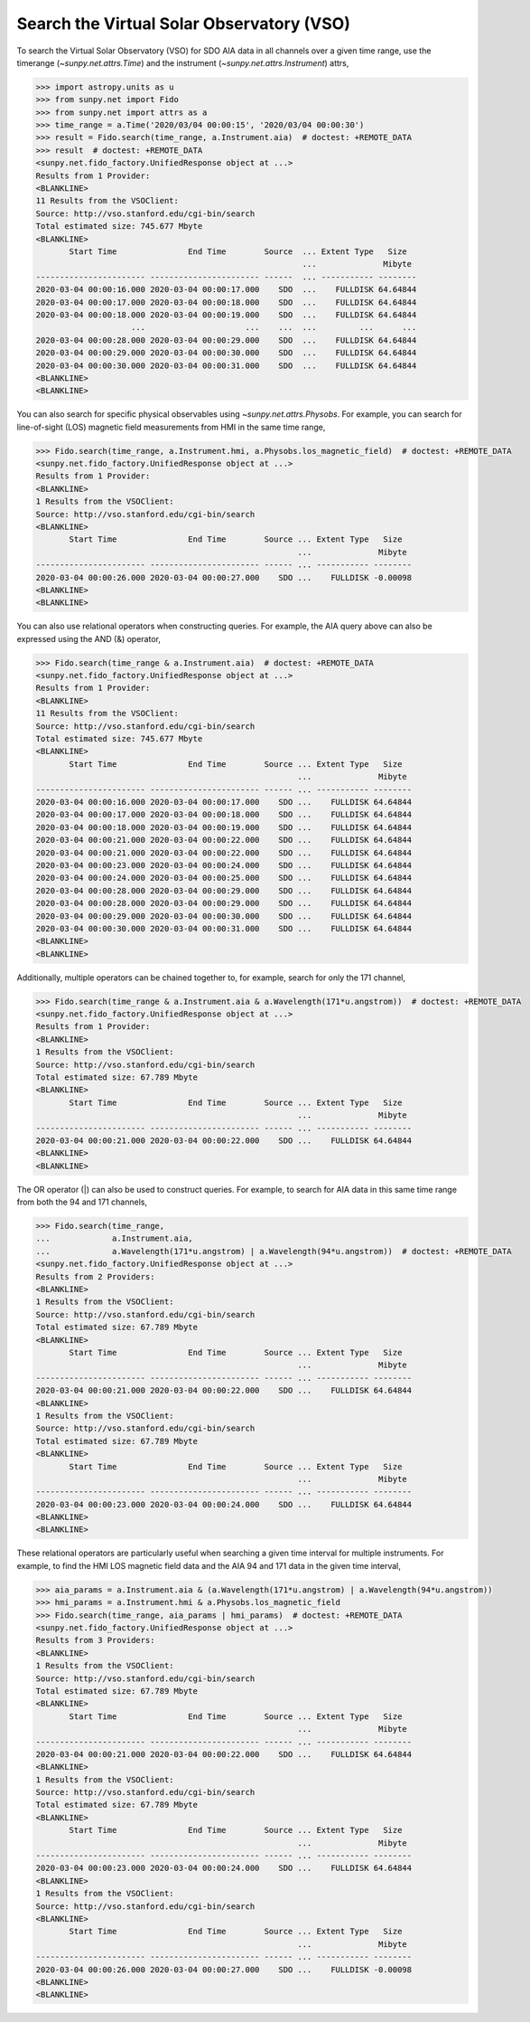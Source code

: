 .. _how_to_search_the_vso:

Search the Virtual Solar Observatory (VSO)
==========================================

To search the Virtual Solar Observatory (VSO) for SDO AIA data in all channels over a given time range,
use the timerange (`~sunpy.net.attrs.Time`) and the instrument (`~sunpy.net.attrs.Instrument`) attrs,

.. code-block:: python

    >>> import astropy.units as u
    >>> from sunpy.net import Fido
    >>> from sunpy.net import attrs as a
    >>> time_range = a.Time('2020/03/04 00:00:15', '2020/03/04 00:00:30')
    >>> result = Fido.search(time_range, a.Instrument.aia)  # doctest: +REMOTE_DATA
    >>> result  # doctest: +REMOTE_DATA
    <sunpy.net.fido_factory.UnifiedResponse object at ...>
    Results from 1 Provider:
    <BLANKLINE>
    11 Results from the VSOClient:
    Source: http://vso.stanford.edu/cgi-bin/search
    Total estimated size: 745.677 Mbyte
    <BLANKLINE>
           Start Time               End Time        Source  ... Extent Type   Size
                                                            ...              Mibyte
    ----------------------- ----------------------- ------  ... ----------- --------
    2020-03-04 00:00:16.000 2020-03-04 00:00:17.000    SDO  ...    FULLDISK 64.64844
    2020-03-04 00:00:17.000 2020-03-04 00:00:18.000    SDO  ...    FULLDISK 64.64844
    2020-03-04 00:00:18.000 2020-03-04 00:00:19.000    SDO  ...    FULLDISK 64.64844
                        ...                     ...    ...  ...         ...      ...
    2020-03-04 00:00:28.000 2020-03-04 00:00:29.000    SDO  ...    FULLDISK 64.64844
    2020-03-04 00:00:29.000 2020-03-04 00:00:30.000    SDO  ...    FULLDISK 64.64844
    2020-03-04 00:00:30.000 2020-03-04 00:00:31.000    SDO  ...    FULLDISK 64.64844
    <BLANKLINE>
    <BLANKLINE>

You can also search for specific physical observables using `~sunpy.net.attrs.Physobs`.
For example, you can search for line-of-sight (LOS) magnetic field measurements from HMI in
the same time range,

.. code-block:: python

    >>> Fido.search(time_range, a.Instrument.hmi, a.Physobs.los_magnetic_field)  # doctest: +REMOTE_DATA
    <sunpy.net.fido_factory.UnifiedResponse object at ...>
    Results from 1 Provider:
    <BLANKLINE>
    1 Results from the VSOClient:
    Source: http://vso.stanford.edu/cgi-bin/search
    <BLANKLINE>
           Start Time               End Time        Source ... Extent Type   Size
                                                           ...              Mibyte
    ----------------------- ----------------------- ------ ... ----------- --------
    2020-03-04 00:00:26.000 2020-03-04 00:00:27.000    SDO ...    FULLDISK -0.00098
    <BLANKLINE>
    <BLANKLINE>

You can also use relational operators when constructing queries.
For example, the AIA query above can also be expressed using the AND (&) operator,

.. code-block:: python

    >>> Fido.search(time_range & a.Instrument.aia)  # doctest: +REMOTE_DATA
    <sunpy.net.fido_factory.UnifiedResponse object at ...>
    Results from 1 Provider:
    <BLANKLINE>
    11 Results from the VSOClient:
    Source: http://vso.stanford.edu/cgi-bin/search
    Total estimated size: 745.677 Mbyte
    <BLANKLINE>
           Start Time               End Time        Source ... Extent Type   Size
                                                           ...              Mibyte
    ----------------------- ----------------------- ------ ... ----------- --------
    2020-03-04 00:00:16.000 2020-03-04 00:00:17.000    SDO ...    FULLDISK 64.64844
    2020-03-04 00:00:17.000 2020-03-04 00:00:18.000    SDO ...    FULLDISK 64.64844
    2020-03-04 00:00:18.000 2020-03-04 00:00:19.000    SDO ...    FULLDISK 64.64844
    2020-03-04 00:00:21.000 2020-03-04 00:00:22.000    SDO ...    FULLDISK 64.64844
    2020-03-04 00:00:21.000 2020-03-04 00:00:22.000    SDO ...    FULLDISK 64.64844
    2020-03-04 00:00:23.000 2020-03-04 00:00:24.000    SDO ...    FULLDISK 64.64844
    2020-03-04 00:00:24.000 2020-03-04 00:00:25.000    SDO ...    FULLDISK 64.64844
    2020-03-04 00:00:28.000 2020-03-04 00:00:29.000    SDO ...    FULLDISK 64.64844
    2020-03-04 00:00:28.000 2020-03-04 00:00:29.000    SDO ...    FULLDISK 64.64844
    2020-03-04 00:00:29.000 2020-03-04 00:00:30.000    SDO ...    FULLDISK 64.64844
    2020-03-04 00:00:30.000 2020-03-04 00:00:31.000    SDO ...    FULLDISK 64.64844
    <BLANKLINE>
    <BLANKLINE>

Additionally, multiple operators can be chained together to, for example, search for only the 171 channel,

.. code-block:: python

    >>> Fido.search(time_range & a.Instrument.aia & a.Wavelength(171*u.angstrom))  # doctest: +REMOTE_DATA
    <sunpy.net.fido_factory.UnifiedResponse object at ...>
    Results from 1 Provider:
    <BLANKLINE>
    1 Results from the VSOClient:
    Source: http://vso.stanford.edu/cgi-bin/search
    Total estimated size: 67.789 Mbyte
    <BLANKLINE>
           Start Time               End Time        Source ... Extent Type   Size
                                                           ...              Mibyte
    ----------------------- ----------------------- ------ ... ----------- --------
    2020-03-04 00:00:21.000 2020-03-04 00:00:22.000    SDO ...    FULLDISK 64.64844
    <BLANKLINE>
    <BLANKLINE>

The OR operator (|) can also be used to construct queries.
For example, to search for AIA data in this same time range from both the 94 and 171 channels,

.. code-block:: python

    >>> Fido.search(time_range,
    ...             a.Instrument.aia,
    ...             a.Wavelength(171*u.angstrom) | a.Wavelength(94*u.angstrom))  # doctest: +REMOTE_DATA
    <sunpy.net.fido_factory.UnifiedResponse object at ...>
    Results from 2 Providers:
    <BLANKLINE>
    1 Results from the VSOClient:
    Source: http://vso.stanford.edu/cgi-bin/search
    Total estimated size: 67.789 Mbyte
    <BLANKLINE>
           Start Time               End Time        Source ... Extent Type   Size
                                                           ...              Mibyte
    ----------------------- ----------------------- ------ ... ----------- --------
    2020-03-04 00:00:21.000 2020-03-04 00:00:22.000    SDO ...    FULLDISK 64.64844
    <BLANKLINE>
    1 Results from the VSOClient:
    Source: http://vso.stanford.edu/cgi-bin/search
    Total estimated size: 67.789 Mbyte
    <BLANKLINE>
           Start Time               End Time        Source ... Extent Type   Size
                                                           ...              Mibyte
    ----------------------- ----------------------- ------ ... ----------- --------
    2020-03-04 00:00:23.000 2020-03-04 00:00:24.000    SDO ...    FULLDISK 64.64844
    <BLANKLINE>
    <BLANKLINE>

These relational operators are particularly useful when searching a given time interval for multiple instruments.
For example, to find the HMI LOS magnetic field data and the AIA 94 and 171 data in the given time interval,

.. code-block:: python

    >>> aia_params = a.Instrument.aia & (a.Wavelength(171*u.angstrom) | a.Wavelength(94*u.angstrom))
    >>> hmi_params = a.Instrument.hmi & a.Physobs.los_magnetic_field
    >>> Fido.search(time_range, aia_params | hmi_params)  # doctest: +REMOTE_DATA
    <sunpy.net.fido_factory.UnifiedResponse object at ...>
    Results from 3 Providers:
    <BLANKLINE>
    1 Results from the VSOClient:
    Source: http://vso.stanford.edu/cgi-bin/search
    Total estimated size: 67.789 Mbyte
    <BLANKLINE>
           Start Time               End Time        Source ... Extent Type   Size
                                                           ...              Mibyte
    ----------------------- ----------------------- ------ ... ----------- --------
    2020-03-04 00:00:21.000 2020-03-04 00:00:22.000    SDO ...    FULLDISK 64.64844
    <BLANKLINE>
    1 Results from the VSOClient:
    Source: http://vso.stanford.edu/cgi-bin/search
    Total estimated size: 67.789 Mbyte
    <BLANKLINE>
           Start Time               End Time        Source ... Extent Type   Size
                                                           ...              Mibyte
    ----------------------- ----------------------- ------ ... ----------- --------
    2020-03-04 00:00:23.000 2020-03-04 00:00:24.000    SDO ...    FULLDISK 64.64844
    <BLANKLINE>
    1 Results from the VSOClient:
    Source: http://vso.stanford.edu/cgi-bin/search
    <BLANKLINE>
           Start Time               End Time        Source ... Extent Type   Size
                                                           ...              Mibyte
    ----------------------- ----------------------- ------ ... ----------- --------
    2020-03-04 00:00:26.000 2020-03-04 00:00:27.000    SDO ...    FULLDISK -0.00098
    <BLANKLINE>
    <BLANKLINE>
